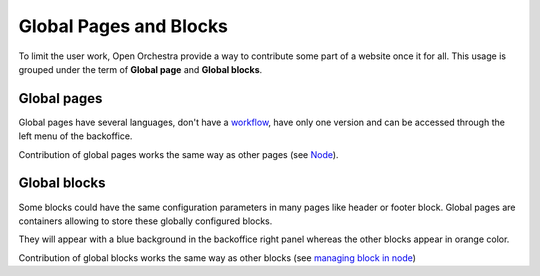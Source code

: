 Global Pages and Blocks
=======================

To limit the user work, Open Orchestra provide a way to contribute some part of
a website once it for all. This usage is grouped under the term of **Global page** and
**Global blocks**.

Global pages
------------

Global pages have several languages, don't have a `workflow`_, have only one version and can
be accessed through the left menu of the backoffice.

.. image:: ../../images/menu_global_page_blocks.png

Contribution of global pages works the same way as other pages (see `Node`_).

Global blocks
-------------

Some blocks could have the same configuration parameters in many pages like header or
footer block. Global pages are containers allowing to store these globally configured blocks.

They will appear with a blue background in the backoffice right panel whereas the other
blocks appear in orange color.

.. image:: ../../images/panel_global_page_blocks.png

Contribution of global blocks works the same way as other blocks (see `managing block in node`_)

.. _`managing block in node`: /en/user_guide/node.rst#managing-blocks-in-nodes
.. _`Block creation`: /en/developer_guide/block_creation.rst
.. _`Block list`: /en/user_guide/block_list.rst
.. _`Node`: /en/user_guide/node.rst
.. _workflow: /en/user_guide/workflow.rst
